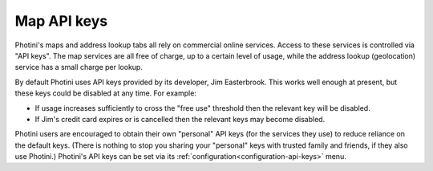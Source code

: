 .. This is part of the Photini documentation.
   Copyright (C)  2025  Jim Easterbrook.
   See the file ../DOC_LICENSE.txt for copying conditions.

Map API keys
============

Photini's maps and address lookup tabs all rely on commercial online services.
Access to these services is controlled via "API keys".
The map services are all free of charge, up to a certain level of usage, while the address lookup (geolocation) service has a small charge per lookup.

By default Photini uses API keys provided by its developer, Jim Easterbrook.
This works well enough at present, but these keys could be disabled at any time.
For example:

* If usage increases sufficiently to cross the "free use" threshold then the relevant key will be disabled.
* If Jim's credit card expires or is cancelled then the relevant keys may become disabled.

Photini users are encouraged to obtain their own "personal" API keys (for the services they use) to reduce reliance on the default keys.
(There is nothing to stop you sharing your "personal" keys with trusted family and friends, if they also use Photini.)
Photini's API keys can be set via its :ref:`configuration<configuration-api-keys>` menu.

.. tabs::

    .. tab:: Azure Maps

        Please see the `Azure Maps quickstart`_ page that guides you through the process of setting up an Azure account and getting a map API key.
        When you create an Azure account I suggest choosing a "pay as you go" account to avoid any difficulty changing account type later on.

        When you create an "Azure Maps Account resource" select the only "Subscription" and "Resource Group" you have, invent a suitable name, choose the "Region" closest to where you live, tick the "I confirm that I have read..." box and click ``Review + create`` followed by ``Create``.

        After clicking ``Go to resource`` the ``Settings -> Authentication`` menu shows a "Primary Key" and a "Secondary Key".
        Either of these can be copied to Photini's configuration dialog.

    .. tab:: Google Maps

        Please see `Getting started with Google Maps Platform`_ for details of how to set up a Google Maps account.
        Create a project, then enable these APIs:

        * Maps JavaScript API
        * Geocoding API
        * Maps Elevation API

        Now go to the ``Credentials`` page and click ``Create credentials -> API key`` to generate a new API key.
        Give it a name, if you like, then select ``Application restrictions -> None``, ``API restrictions -> Restrict key``, ``Select APIs -> Geocoding, Maps Elevation, Maps JavaScript``, then click on ``Create``.

        If all goes well you should now be shown an API key that you can copy and paste to Photini's configuration dialog.

        Even with these restrictions, Google may still occasionally send you emails warning of dire consequences if you don't restrict your API keys.
        They really want you to limit usage to a fixed IP address, but that's not useful if you use Photini from more than one location.

    .. tab:: Mapbox Maps

        Mapbox is delightfully to simple to set up, compared to Google and Azure.
        First go to `Create your account`_, fill in the form and click on ``Continue``.

        On your "Account overview" page click on ``View all tokens``, then ``Create a token``.
        Choose a name, deselect all "scopes" except ``Styles:tiles``, ``Styles:read``, and ``Fonts:read``, then click ``Create token``.
        This should take you to the "Access tokens" page, from where you can copy the new token to Photini's configuration dialog.

    .. tab:: OpenCage Geocoding

        First create an account via the `OpenCage Create account`_ page.
        You need to give an organisation or company name; I suggest "Personal" or similar.
        On the next page select "Reverse geocoding" as the primary use case, and enter "Python" in the software box, then click ``Continue``.

        On the "Your Dashboard" page select "Geocoding API" and copy the key to Photini's configuration dialog.
        After verifying that your key works, you should click ``Purchase a plan``, then choose ``One-time purchase`` and buy the "small one-time" option.
        This buys 10,000 address lookups, which should cover many years of use with Photini.

.. _Azure Maps quickstart:
    https://learn.microsoft.com/en-us/azure/azure-maps/quick-demo-map-app
.. _Create your account:
    https://account.mapbox.com/auth/signup/
.. _Getting started with Google Maps Platform:
    https://developers.google.com/maps/get-started
.. _OpenCage Create account:
    https://opencagedata.com/users/sign_up
